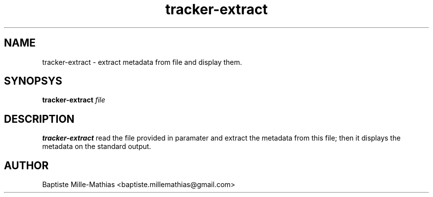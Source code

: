 .TH tracker-extract 1 "September 2006" "Version 0.5"
.SH NAME
tracker-extract \- extract metadata from file and display them.
.SH SYNOPSYS
.B tracker-extract
.I file
.SH DESCRIPTION
.B tracker-extract
read the file provided in paramater and extract the metadata
from this file; then it displays the metadata on the standard output.
.SH AUTHOR
Baptiste Mille-Mathias <baptiste.millemathias@gmail.com>
